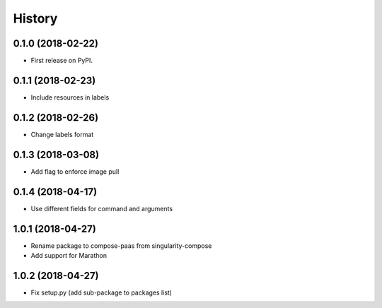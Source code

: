 =======
History
=======

0.1.0 (2018-02-22)
------------------

* First release on PyPI.

0.1.1 (2018-02-23)
------------------

* Include resources in labels

0.1.2 (2018-02-26)
------------------

* Change labels format

0.1.3 (2018-03-08)
------------------

* Add flag to enforce image pull

0.1.4 (2018-04-17)
------------------

* Use different fields for command and arguments

1.0.1 (2018-04-27)
------------------

* Rename package to compose-paas from singularity-compose
* Add support for Marathon

1.0.2 (2018-04-27)
------------------

* Fix setup.py (add sub-package to packages list)
